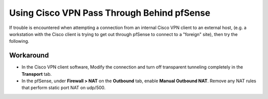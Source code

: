 Using Cisco VPN Pass Through Behind pfSense
===========================================

If trouble is encountered when attempting a connection from an internal
Cisco VPN client to an external host, (e.g. a workstation with the Cisco
client is trying to get out through pfSense to connect to a "foreign"
site), then try the following.

Workaround
----------

-  In the Cisco VPN client software, Modify the connection and turn off
   transparent tunneling completely in the **Transport** tab.
-  In the pfSense, under **Firewall > NAT** on the **Outbound** tab,
   enable **Manual Outbound NAT**. Remove any NAT rules that perform
   static port NAT on udp/500.
